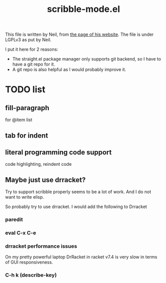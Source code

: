 #+TITLE: scribble-mode.el

This file is written by Neil, from
[[https://www.neilvandyke.org/scribble-emacs/][the page of his
website]]. The file is under LGPLv3 as put by Neil.

I put it here for 2 reasons:
- The straight.el package manager only supports git backend, so I have
  to have a git repo for it.
- A git repo is also helpful as I would probably improve it.

* TODO list

** fill-paragraph

for @item list

** tab for indent

** literal programming code support

code highlighting, reindent code

** Maybe just use drracket?

Try to support scribble properly seems to be a lot of work. And I do
not want to write elisp.

So probably try to use drracket. I would add the following to Drracket

*** paredit
*** eval C-x C-e
*** drracket performance issues

On my pretty powerful laptop DrRacket in racket v7.4 is very slow in
terms of GUI responsiveness.

*** C-h k (describe-key)
